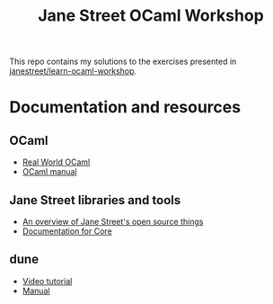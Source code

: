 #+TITLE: Jane Street OCaml Workshop

This repo contains my solutions to the exercises presented in [[https://github.com/janestreet/learn-ocaml-workshop][janestreet/learn-ocaml-workshop]].

* Documentation and resources
** OCaml
   - [[https://dev.realworldocaml.org/toc.html][Real World OCaml]]
   - [[http://caml.inria.fr/pub/docs/manual-ocaml/][OCaml manual]]
** Jane Street libraries and tools
   - [[https://opensource.janestreet.com/][An overview of Jane Street's open source things]]
   - [[https://ocaml.janestreet.com/ocaml-core/v0.10/doc/][Documentation for Core]]
** dune
   - [[https://www.youtube.com/watch?v=BNZhmMAJarw][Video tutorial]]
   - [[https://dune.readthedocs.io/en/latest/][Manual]]

